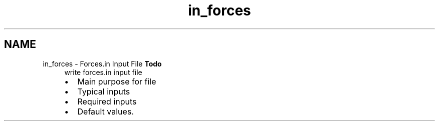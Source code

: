 .TH "in_forces" 3 "Sun Apr 6 2014" "Version 0.4" "oFreq" \" -*- nroff -*-
.ad l
.nh
.SH NAME
in_forces \- Forces\&.in Input File 
\fBTodo\fP
.RS 4
write forces\&.in input file
.IP "\(bu" 2
Main purpose for file
.IP "\(bu" 2
Typical inputs
.IP "\(bu" 2
Required inputs
.IP "\(bu" 2
Default values\&.
.PP
.RE
.PP

